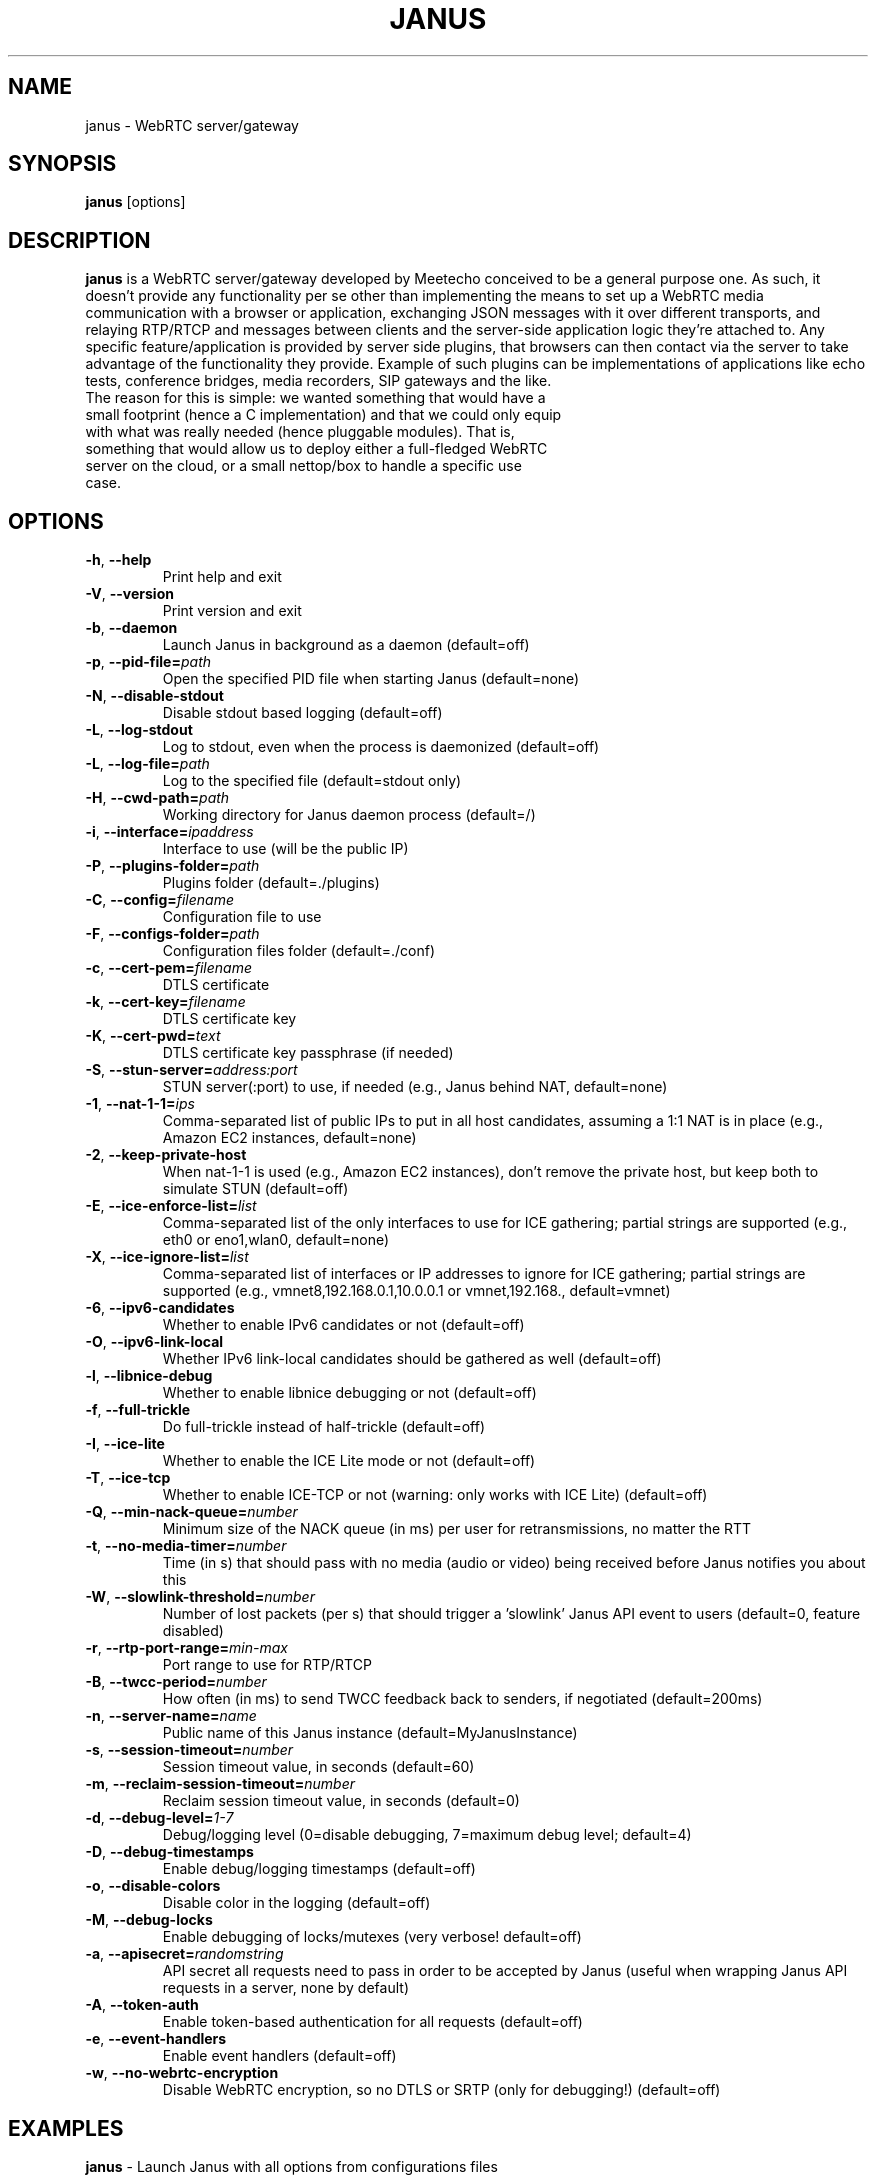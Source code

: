.TH JANUS 1
.SH NAME
janus \- WebRTC server/gateway
.SH SYNOPSIS
.B janus
[options]
.SH DESCRIPTION
.B janus
is a WebRTC server/gateway developed by Meetecho conceived to be a general purpose one. As such, it doesn't provide any functionality per se other than implementing the means to set up a WebRTC media communication with a browser or application, exchanging JSON messages with it over different transports, and relaying RTP/RTCP and messages between clients and the server-side application logic they're attached to. Any specific feature/application is provided by server side plugins, that browsers can then contact via the server to take advantage of the functionality they provide. Example of such plugins can be implementations of applications like echo tests, conference bridges, media recorders, SIP gateways and the like.
.TP
The reason for this is simple: we wanted something that would have a small footprint (hence a C implementation) and that we could only equip with what was really needed (hence pluggable modules). That is, something that would allow us to deploy either a full-fledged WebRTC server on the cloud, or a small nettop/box to handle a specific use case.
.SH OPTIONS
.TP
.BR \-h ", " \-\-help
Print help and exit
.TP
.BR \-V ", " \-\-version
Print version and exit
.TP
.BR \-b ", " \-\-daemon
Launch Janus in background as a daemon (default=off)
.TP
.BR \-p ", " \-\-pid-file=\fIpath\fR
Open the specified PID file when starting Janus (default=none)
.TP
.BR \-N ", " \-\-disable-stdout
Disable stdout based logging (default=off)
.TP
.BR \-L ", " \-\-log-stdout
Log to stdout, even when the process is daemonized (default=off)
.TP
.BR \-L ", " \-\-log-file=\fIpath\fR
Log to the specified file (default=stdout only)
.TP
.BR \-H ", " \-\-cwd-path=\fIpath\fR
Working directory for Janus daemon process (default=/)
.TP
.BR \-i ", " \-\-interface=\fIipaddress\fR
Interface to use (will be the public IP)
.TP
.BR \-P ", " \-\-plugins-folder=\fIpath\fR
Plugins folder (default=./plugins)
.TP
.BR \-C ", " \-\-config=\fIfilename\fR
Configuration file to use
.TP
.BR \-F ", " \-\-configs-folder=\fIpath\fR
Configuration files folder (default=./conf)
.TP
.BR \-c ", " \-\-cert-pem=\fIfilename\fR
DTLS certificate
.TP
.BR \-k ", " \-\-cert-key=\fIfilename\fR
DTLS certificate key
.TP
.BR \-K ", " \-\-cert-pwd=\fItext\fR
DTLS certificate key passphrase (if needed)
.TP
.BR \-S ", " \-\-stun-server=\fIaddress:port\fR
STUN server(:port) to use, if needed (e.g., Janus behind NAT, default=none)
.TP
.BR \-1 ", " \-\-nat-1-1=\fIips\fR
Comma-separated list of public IPs to put in all host candidates, assuming a 1:1 NAT is in place (e.g., Amazon EC2 instances, default=none)
.TP
.BR \-2 ", " \-\-keep-private-host
When nat-1-1 is used (e.g., Amazon EC2 instances), don't remove the private host, but keep both to simulate STUN (default=off)
.TP
.BR \-E ", " \-\-ice-enforce-list=\fIlist\fR
Comma-separated list of the only interfaces to use for ICE gathering; partial strings are supported (e.g., eth0 or eno1,wlan0, default=none)
.TP
.BR \-X ", " \-\-ice-ignore-list=\fIlist\fR
Comma-separated list of interfaces or IP addresses to ignore for ICE gathering; partial strings are supported (e.g., vmnet8,192.168.0.1,10.0.0.1 or vmnet,192.168., default=vmnet)
.TP
.BR \-6 ", " \-\-ipv6-candidates
Whether to enable IPv6 candidates or not (default=off)
.TP
.BR \-O ", " \-\-ipv6-link-local
Whether IPv6 link-local candidates should be gathered as well (default=off)
.TP
.BR \-l ", " \-\-libnice-debug
Whether to enable libnice debugging or not (default=off)
.TP
.BR \-f ", " \-\-full-trickle
Do full-trickle instead of half-trickle (default=off)
.TP
.BR \-I ", " \-\-ice-lite
Whether to enable the ICE Lite mode or not (default=off)
.TP
.BR \-T ", " \-\-ice-tcp
Whether to enable ICE-TCP or not (warning: only works with ICE Lite) (default=off)
.TP
.BR \-Q ", " \-\-min-nack-queue=\fInumber\fR
Minimum size of the NACK queue (in ms) per user for retransmissions, no matter the RTT
.TP
.BR \-t ", " \-\-no-media-timer=\fInumber\fR
Time (in s) that should pass with no media (audio or video) being received before Janus notifies you about this
.TP
.BR \-W ", " \-\-slowlink-threshold=\fInumber\fR
Number of lost packets (per s) that should trigger a 'slowlink' Janus API event to users (default=0, feature disabled)
.TP
.BR \-r ", " \-\-rtp-port-range=\fImin\-max\fR
Port range to use for RTP/RTCP
.TP
.BR \-B ", " \-\-twcc-period=\fInumber\fR
How often (in ms) to send TWCC feedback back to senders, if negotiated (default=200ms)
.TP
.BR \-n ", " \-\-server-name=\fIname\fR
Public name of this Janus instance (default=MyJanusInstance)
.TP
.BR \-s ", " \-\-session-timeout=\fInumber\fR
Session timeout value, in seconds (default=60)
.TP
.BR \-m ", " \-\-reclaim-session-timeout=\fInumber\fR
Reclaim session timeout value, in seconds (default=0)
.TP
.BR \-d ", " \-\-debug-level=\fI1\-7\fR
Debug/logging level (0=disable debugging, 7=maximum debug level; default=4)
.TP
.BR \-D ", " \-\-debug-timestamps
Enable debug/logging timestamps (default=off)
.TP
.BR \-o ", " \-\-disable-colors
Disable color in the logging (default=off)
.TP
.BR \-M ", " \-\-debug-locks
Enable debugging of locks/mutexes (very verbose! default=off)
.TP
.BR \-a ", " \-\-apisecret=\fIrandomstring\fR
API secret all requests need to pass in order to be accepted by Janus (useful when wrapping Janus API requests in a server, none by default)
.TP
.BR \-A ", " \-\-token-auth
Enable token-based authentication for all requests (default=off)
.TP
.BR \-e ", " \-\-event-handlers
Enable event handlers (default=off)
.TP
.BR \-w ", " \-\-no-webrtc-encryption
Disable WebRTC encryption, so no DTLS or SRTP (only for debugging!) (default=off)
.SH EXAMPLES
\fBjanus\fR \- Launch Janus with all options from configurations files
.TP
\fBjanus \-b \-L /tmp/januslog\fR \- Launch Janus as a daemon and log to the specified file
.TP
\fBjanus \-6\fR \- Launch Janus with IPv6 support enabled
.TP
\fBjanus \-f\fR \- Launch Janus with full-trickle enabled
.SH BUGS
.TP
If you think you found a bug or want to contribute a feature, you can issue or a pull request on https://github.com/meetecho/janus-gateway/issues.
.TP
Anyway, before doing that make sure you read the documentation at https://janus.conf.meetecho.com/docs/ and that it has not been discussed already at https://janus.discourse.group/. We only use Github for code issues, and \fBNOT\fR for configuration or usage issues: use the group for that.
.SH SEE ALSO
.TP
https://github.com/meetecho/janus-gateway \- Official repository
.TP
https://janus.conf.meetecho.com \- Demos and documentation
.TP
https://janus.discourse.group/ \- Community
.TP
https://www.meetecho.com/blog/ \- Tutorials and blog posts on Janus
.SH AUTHORS
Lorenzo Miniero (lorenzo@meetecho.com)
